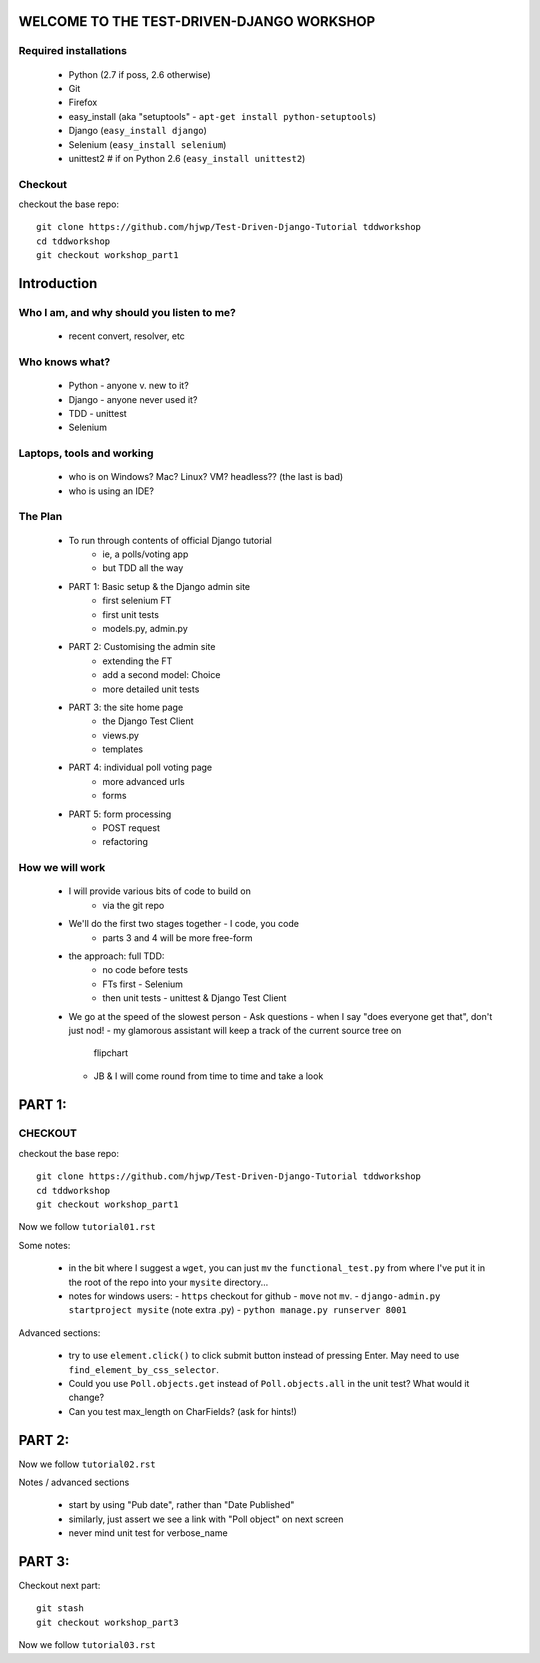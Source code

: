 WELCOME TO THE TEST-DRIVEN-DJANGO WORKSHOP
==========================================

Required installations
----------------------

 - Python (2.7 if poss, 2.6 otherwise)
 - Git
 - Firefox
 - easy_install (aka "setuptools" - ``apt-get install python-setuptools``)
 - Django (``easy_install django``) 
 - Selenium (``easy_install selenium``)
 - unittest2 # if on Python 2.6 (``easy_install unittest2``)

Checkout
--------

checkout the base repo::

   git clone https://github.com/hjwp/Test-Driven-Django-Tutorial tddworkshop
   cd tddworkshop
   git checkout workshop_part1






Introduction
============

Who I am, and why should you listen to me?
------------------------------------------

    - recent convert, resolver, etc


Who knows what?
---------------

    - Python - anyone v. new to it?

    - Django - anyone never used it?

    - TDD - unittest
 
    - Selenium


Laptops, tools and working
--------------------------

    - who is on Windows? Mac? Linux? VM? headless?? (the last is bad)

    - who is using an IDE?



The Plan
--------

    - To run through contents of official Django tutorial
        - ie, a polls/voting app
        - but TDD all the way

    - PART 1: Basic setup & the Django admin site
        - first selenium FT
        - first unit tests
        - models.py, admin.py

    - PART 2: Customising the admin site
        - extending the FT
        - add a second model: Choice
        - more detailed unit tests

    - PART 3: the site home page
        - the Django Test Client
        - views.py
        - templates

    - PART 4: individual poll voting page
        - more advanced urls 
        - forms

    - PART 5: form processing
        - POST request
        - refactoring






How we will work
----------------

    - I will provide various bits of code to build on
        - via the git repo
    
    - We'll do the first two stages together - I code, you code
        - parts 3 and 4 will be more free-form 

    - the approach: full TDD:
       - no code before tests
       - FTs first - Selenium
       - then unit tests - unittest & Django Test Client

    - We go at the speed of the slowest person
      - Ask questions
      - when I say "does everyone get that", don't just nod!
      - my glamorous assistant will keep a track of the current source tree on
        flipchart
      - JB & I will come round from time to time and take a look




PART 1:
=======

CHECKOUT
--------

checkout the base repo::

   git clone https://github.com/hjwp/Test-Driven-Django-Tutorial tddworkshop
   cd tddworkshop
   git checkout workshop_part1


Now we follow ``tutorial01.rst``

Some notes:

    - in the bit where I suggest a ``wget``, you can just ``mv`` the
      ``functional_test.py`` from where I've put it in the root of the repo into your
      ``mysite`` directory...

    - notes for windows users:  
      - ``https`` checkout for github
      - ``move`` not ``mv``.
      - ``django-admin.py startproject mysite`` (note extra .py)
      - ``python manage.py runserver 8001``

Advanced sections:

    - try to use ``element.click()`` to click submit button instead of pressing
      Enter.  May need to use ``find_element_by_css_selector``.

    - Could you use ``Poll.objects.get`` instead of ``Poll.objects.all`` in the 
      unit test? What would it change?

    - Can you test max_length on CharFields? (ask for hints!)






PART 2:
=======

Now we follow ``tutorial02.rst`` 

Notes / advanced sections

    - start by using "Pub date", rather than "Date Published"

    - similarly, just assert we see a link with "Poll object" on next screen

    - never mind unit test for verbose_name



PART 3:
=======

Checkout next part::

    git stash
    git checkout workshop_part3

Now we follow ``tutorial03.rst`` 

